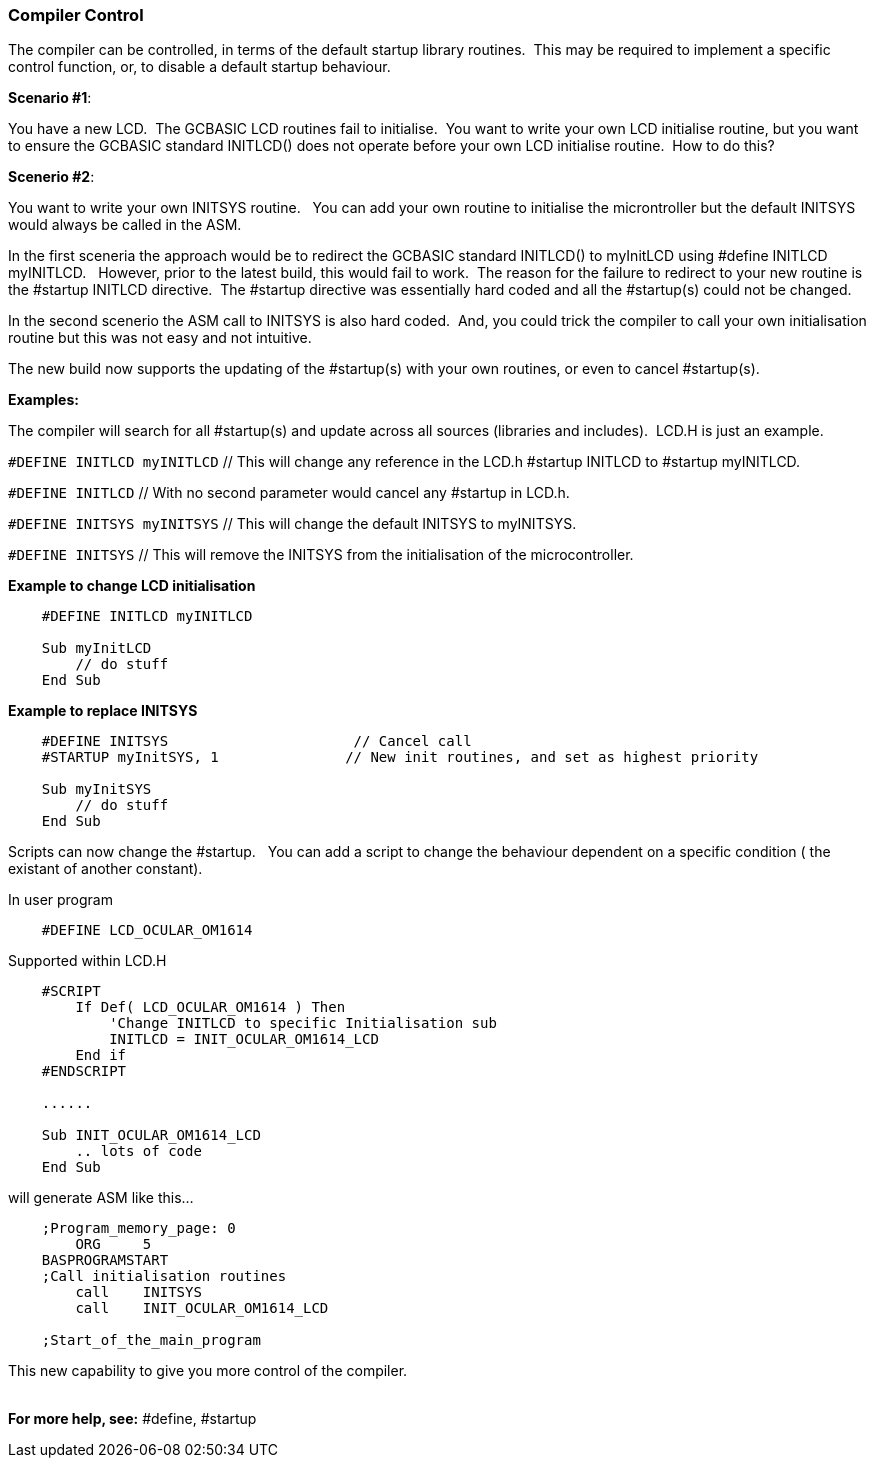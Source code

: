 === Compiler Control 

The compiler can be controlled, in terms of the default startup library routines.&#160;&#160;This may be required to implement a specific control function, or, to disable a default startup behaviour.

**Scenario #1**: 

You have a new LCD.&#160;&#160;The GCBASIC LCD routines fail to initialise.&#160;&#160;You want to write your own LCD initialise routine, but you want to ensure the GCBASIC standard INITLCD() does not operate before your own LCD initialise routine.&#160;&#160;How to do this?

**Scenerio #2**: 

You want to write your own INITSYS routine.&#160;&#160;  You can add your own routine to initialise the microntroller but the default INITSYS would always be called in the ASM.


In the first sceneria the approach would be to redirect the GCBASIC standard INITLCD() to myInitLCD using #define INITLCD myINITLCD.&#160;&#160;  However, prior to the latest build, this would fail to work.&#160;&#160;The reason for the failure to redirect to your new routine is the #startup INITLCD directive.&#160;&#160;The #startup directive was essentially hard coded and all the #startup(s) could not be changed.

In the second scenerio the ASM call to INITSYS is also hard coded.&#160;&#160;And, you could trick the compiler to call your own initialisation routine but this was not easy and not intuitive.&#160;&#160;

The new build now supports the updating of the #startup(s) with your own routines, or even to cancel #startup(s).


**Examples:**

The compiler will search for all #startup(s) and update across all sources (libraries and includes).&#160;&#160;LCD.H is just an example.


`#DEFINE INITLCD myINITLCD` // This will change any reference in the LCD.h #startup INITLCD to #startup myINITLCD.

`#DEFINE INITLCD` // With no second parameter would cancel any #startup in LCD.h.

`#DEFINE INITSYS myINITSYS` // This will change the default INITSYS to myINITSYS.

`#DEFINE INITSYS` // This will remove the INITSYS from the initialisation of the microcontroller.


**Example to change LCD initialisation**

----
    #DEFINE INITLCD myINITLCD

    Sub myInitLCD
        // do stuff
    End Sub
----

**Example to replace INITSYS**

----
    #DEFINE INITSYS                      // Cancel call
    #STARTUP myInitSYS, 1               // New init routines, and set as highest priority

    Sub myInitSYS
        // do stuff
    End Sub
----

Scripts can now change the #startup.&#160;&#160;  You can add a script to change the behaviour dependent on a specific condition ( the existant of another constant).

In user program

----
    #DEFINE LCD_OCULAR_OM1614
----

Supported within LCD.H
----
    #SCRIPT
        If Def( LCD_OCULAR_OM1614 ) Then
            'Change INITLCD to specific Initialisation sub
            INITLCD = INIT_OCULAR_OM1614_LCD
        End if
    #ENDSCRIPT

    ......

    Sub INIT_OCULAR_OM1614_LCD
        .. lots of code
    End Sub
----

will generate ASM like this...

----
    ;Program_memory_page: 0
        ORG	5
    BASPROGRAMSTART
    ;Call initialisation routines
        call	INITSYS
        call	INIT_OCULAR_OM1614_LCD

    ;Start_of_the_main_program
----

This new capability to give you more control of the compiler.
{empty} +
{empty} +

*For more help, see:* #define, #startup
